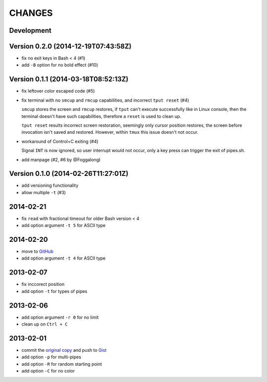 =======
CHANGES
=======


Development
===========

Version 0.2.0 (2014-12-19T07:43:58Z)
====================================

* fix no exit keys in Bash < 4 (#1)
* add ``-B`` option for no bold effect (#10)


Version 0.1.1 (2014-03-18T08:52:13Z)
====================================

* fix leftover color escaped code (#5)
* fix terminal with no ``smcup`` and ``rmcup`` capabilities, and incorrect
  ``tput reset`` (#4)

  ``smcup`` stores the screen and ``rmcup`` restores, if ``tput`` can't execute
  successfully like in Linux console, then the terminal doesn't have such
  capabilities, therefore a ``reset`` is used to clean up.

  ``tput reset`` results incorrect screen restoration, seemingly only cursor
  position restores, the screen before invocation isn't saved and restored.
  However, within ``tmux`` this issue doesn't not occur.

* workaround of Control+C exiting (#4)

  Signal ``INT`` is now ignored, so user interrupt would not occur, only a key
  press can trigger the exit of pipes.sh.

* add manpage (#2, #6 by @Foggalong)


Version 0.1.0 (2014-02-26T11:27:01Z)
====================================

* add versioning functionality
* allow multiple ``-t`` (#3)


2014-02-21
==========

* fix ``read`` with fractional timeout for older Bash version < 4
* add option argument ``-t 5`` for ASCII type


2014-02-20
==========

* move to GitHub_
* add option argument ``-t 4`` for ASCII type

.. _GitHub: https://github.com/livibetter/pipes.sh


2013-02-07
==========

* fix inccorect position
* add option ``-t`` for types of pipes


2013-02-06
==========

* add option argument ``-r 0`` for no limit
* clean up on ``Ctrl + C``


2013-02-01
==========

* commit the `original copy`_ and push to Gist_
* add option ``-p`` for multi-pipes
* add option ``-R`` for random starting point
* add option ``-C`` for no color

.. _original copy: https://github.com/livibetter/pipes.sh/blob/f7d09419bb353344c4af4e4a1812cae4dd3b4d66/pipes.sh
.. _Gist: https://gist.github.com/livibetter/4689307
